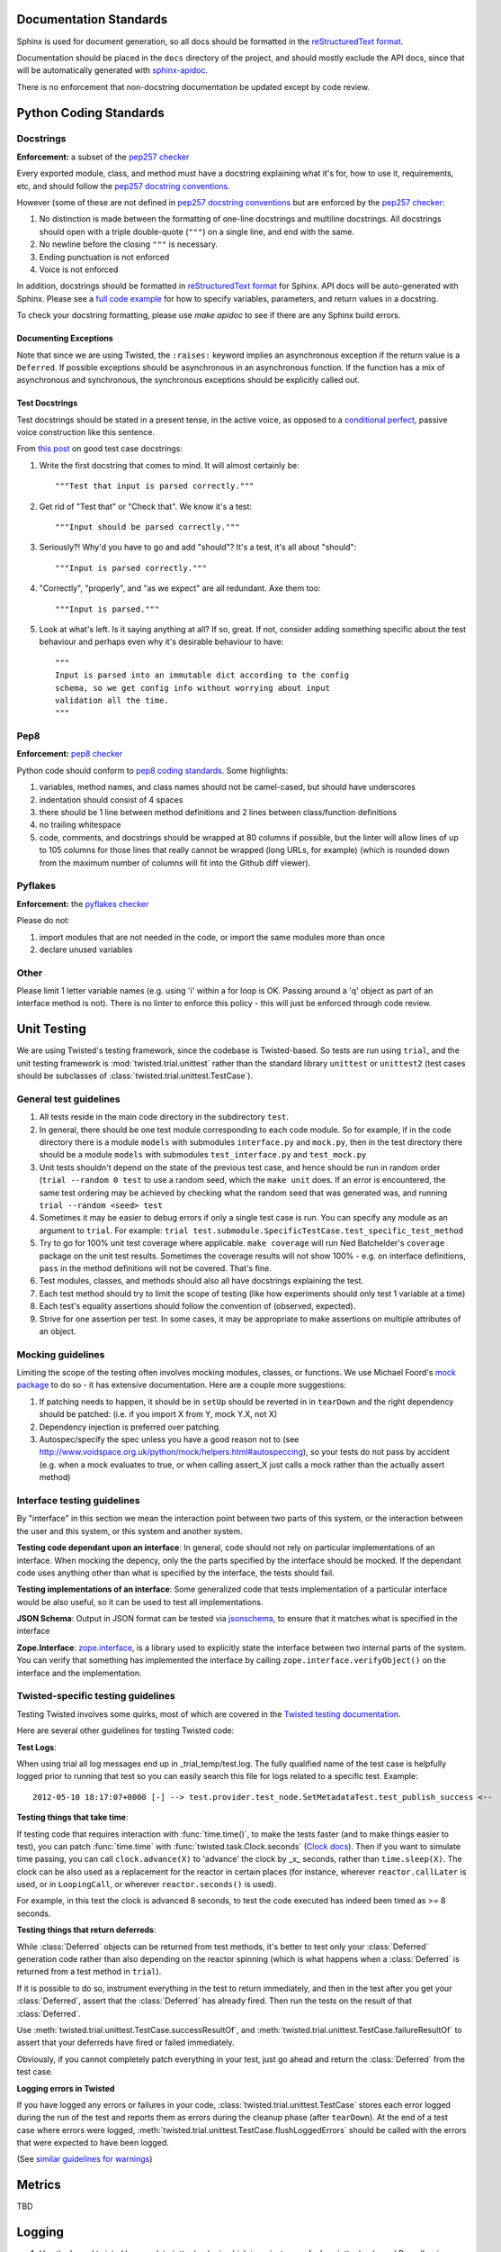 =======================
Documentation Standards
=======================

Sphinx is used for document generation, so all docs should be formatted in the `reStructuredText format
<http://sphinx.pocoo.org/rest.html#explicit-markup>`_.

Documentation should be placed in the ``docs`` directory of the project, and should mostly exclude the
API docs, since that will be automatically generated with `sphinx-apidoc
<http://sphinx.pocoo.org/man/sphinx-apidoc.html>`_.

There is no enforcement that non-docstring documentation be updated except by code review.

=======================
Python Coding Standards
=======================

----------
Docstrings
----------
**Enforcement:** a subset of the `pep257 checker <https://github.com/halst/pep257>`_

Every exported module, class, and method must have a docstring explaining what it's for, how to use it,
requirements, etc, and should follow the `pep257 docstring conventions
<http://www.python.org/dev/peps/pep-0257/>`_.

However (some of these are not defined in `pep257 docstring conventions
<http://www.python.org/dev/peps/pep-0257/>`_ but are enforced by the `pep257
checker <https://github.com/halst/pep257>`_:

#. No distinction is made between the formatting of one-line docstrings and multiline docstrings.  All
   docstrings should open with a triple double-quote (``"""``) on a single line, and end with the same.
#. No newline before the closing ``"""`` is necessary.
#. Ending punctuation is not enforced
#. Voice is not enforced

In addition, docstrings should be formatted in `reStructuredText format
<http://sphinx.pocoo.org/rest.html#explicit-markup>`_ for Sphinx.  API docs will
be auto-generated with Sphinx.  Please see a `full code example
<http://packages.python.org/an_example_pypi_project/sphinx.html#full-code-example>`_ for how to specify
variables, parameters, and return values in a docstring.

To check your docstring formatting, please use `make apidoc` to see if there are any Sphinx build
errors.

Documenting Exceptions
**********************

Note that since we are using Twisted, the ``:raises:`` keyword implies an asynchronous exception if
the return value is a ``Deferred``. If possible exceptions should be asynchronous in an asynchronous
function.  If the function has a mix of asynchronous and synchronous, the synchronous exceptions should
be explicitly called out.

Test Docstrings
***************

Test docstrings should be stated in a present tense, in the active voice, as opposed to a
`conditional perfect <https://en.wikipedia.org/wiki/Conditional_perfect>`_, passive
voice construction like this sentence.

From `this post <https://plus.google.com/115348217455779620753/posts/YA3ThKWhSAj>`_ on good test case
docstrings:

#. Write the first docstring that comes to mind. It will almost certainly be::

    """Test that input is parsed correctly."""

#. Get rid of "Test that" or "Check that". We know it's a test::

    """Input should be parsed correctly."""

#. Seriously?! Why'd you have to go and add "should"? It's a test, it's all about "should"::

    """Input is parsed correctly."""

#. "Correctly", "properly", and "as we expect" are all redundant. Axe them too::

    """Input is parsed."""

#. Look at what's left. Is it saying anything at all? If so, great. If not, consider adding something specific about the test behaviour and perhaps even why it's desirable behaviour to have::

    """
    Input is parsed into an immutable dict according to the config
    schema, so we get config info without worrying about input
    validation all the time.
    """

----
Pep8
----
**Enforcement:** `pep8 checker <https://github.com/jcrocholl/pep8>`_

Python code should conform to `pep8 coding standards <http://www.python.org/dev/peps/pep-0008/>`_.  Some highlights:

#. variables, method names, and class names should not be camel-cased, but should have underscores
#. indentation should consist of 4 spaces
#. there should be 1 line between method definitions and 2 lines between class/function definitions
#. no trailing whitespace
#. code, comments, and docstrings should be wrapped at 80 columns if possible, but the linter will
   allow lines of up to 105 columns for those lines that really cannot be wrapped (long URLs, for
   example) (which is rounded down from the maximum number of columns will fit into the Github diff
   viewer).


--------
Pyflakes
--------
**Enforcement:** the `pyflakes checker <http://pypi.python.org/pypi/pyflakes>`_

Please do not:

#. import modules that are not needed in the code, or import the same modules more than once
#. declare unused variables

-----
Other
-----
Please limit 1 letter variable names (e.g. using 'i' within a for loop is OK.  Passing around a 'q'
object as part of an interface method is not).  There is no linter to enforce this policy - this will
just be enforced through code review.

============
Unit Testing
============

We are using Twisted's testing framework, since the codebase is Twisted-based.  So tests are run using
``trial``, and the unit testing framework is :mod:`twisted.trial.unittest` rather than the standard
library ``unittest`` or ``unittest2`` (test cases should be subclasses of
:class:`twisted.trial.unittest.TestCase`).

-----------------------
General test guidelines
-----------------------

#. All tests reside in the main code directory in the subdirectory ``test``.
#. In general, there should be one test module corresponding to each code module.  So for example, if
   in the code directory there is a module ``models`` with submodules ``interface.py`` and ``mock.py``,
   then in the test directory there should be a module ``models`` with submodules ``test_interface.py``
   and ``test_mock.py``
#. Unit tests shouldn't depend on the state of the previous test case, and hence should be run in
   random order (``trial --random 0 test`` to use a random seed, which the ``make unit`` does.  If an
   error is encountered, the same test ordering may be achieved by checking what the random seed that
   was generated was, and running ``trial --random <seed> test``
#. Sometimes it may be easier to debug errors if only a single test case is run.  You can specify any
   module as an argument to ``trial``.  For example:
   ``trial test.submodule.SpecificTestCase.test_specific_test_method``
#. Try to go for 100% unit test coverage where applicable.  ``make coverage`` will run Ned Batchelder's
   ``coverage`` package on the unit test results.  Sometimes the coverage results will not show 100% -
   e.g. on interface definitions, ``pass`` in the method definitions will not be covered.  That's fine.
#. Test modules, classes, and methods should also all have docstrings explaining the test.
#. Each test method should try to limit the scope of testing (like how experiments should only test 1
   variable at a time)
#. Each test's equality assertions should follow the convention of (observed, expected).
#. Strive for one assertion per test. In some cases, it may be appropriate to make assertions on
   multiple attributes of an object.

------------------
Mocking guidelines
------------------

Limiting the scope of the testing often involves mocking modules, classes, or functions.  We use
Michael Foord's `mock package <http://www.voidspace.org.uk/python/mock/>`_ to do so - it has extensive
documentation.  Here are a couple more suggestions:

#. If patching needs to happen, it should be in ``setUp`` should be reverted in in ``tearDown`` and
   the right dependency should be patched:  (i.e. if you import X from Y, mock Y.X, not X)
#. Dependency injection is preferred over patching.
#. Autospec/specify the spec unless you have a good reason not to (see
   http://www.voidspace.org.uk/python/mock/helpers.html#autospeccing), so your tests do not pass by
   accident (e.g. when a mock evaluates to true, or when calling assert_X just calls a mock rather than
   the actually assert method)

----------------------------
Interface testing guidelines
----------------------------

By "interface" in this section we mean the interaction point between two parts of this system, or the
interaction between the user and this system, or this system and another system.

**Testing code dependant upon an interface**: In general, code should not rely on particular
implementations of an interface.  When mocking the depency, only the the parts specified by the
interface should be mocked.  If the dependant code uses anything other than what is specified by the
interface, the tests should fail.

**Testing implementations of an interface**: Some generalized code that tests implementation of a
particular interface would be also useful, so it can be used to test all implementations.

**JSON Schema**:  Output in JSON format can be tested via `jsonschema
<https://github.com/Julian/jsonschema>`_, to ensure that it matches what is specified in the interface

**Zope.Interface**: `zope.interface <http://docs.zope.org/zope.interface/README.html>`_, is a library
used to explicitly state the interface between two internal parts of the system. You can verify that
something has implemented the interface by calling ``zope.interface.verifyObject()`` on the interface
and the implementation.

-----------------------------------
Twisted-specific testing guidelines
-----------------------------------

Testing Twisted involves some quirks, most of which are covered in the `Twisted testing documentation
<http://twistedmatrix.com/documents/current/core/howto/testing.html>`_.

Here are several other guidelines for testing Twisted code:

**Test Logs**:

When using trial all log messages end up in _trial_temp/test.log. The fully qualified name of the test
case is helpfully logged prior to running that test so you can easily search this file for logs related
to a specific test.  Example::

   2012-05-10 18:17:07+0000 [-] --> test.provider.test_node.SetMetadataTest.test_publish_success <--

**Testing things that take time**:

If testing code that requires interaction with :func:`time.time()`, to make the tests faster (and to
make things easier to test), you can patch :func:`time.time` with :func:`twisted.task.Clock.seconds`
(`Clock docs <http://twistedmatrix.com/documents/12.1.0/api/twisted.internet.task.Clock.html>`_). Then
if you want to simulate time passing, you can call ``clock.advance(X)`` to 'advance' the clock by _x_
seconds, rather than ``time.sleep(X)``. The clock can be also used as a replacement for the reactor in
certain places (for instance, wherever ``reactor.callLater`` is used, or in ``LoopingCall``, or
wherever ``reactor.seconds()`` is used).

For example, in this test the clock is advanced 8 seconds, to test the code executed has indeed been
timed as >= 8 seconds.

**Testing things that return deferreds**:

While :class:`Deferred` objects can be returned from test methods, it's better to test only your
:class:`Deferred` generation code rather than also depending on the reactor spinning (which is what
happens when a :class:`Deferred` is returned from a test method in ``trial``).

If it is possible to do so, instrument everything in the test to return immediately, and then in the
test after you get your :class:`Deferred`, assert that the :class:`Deferred` has already fired. Then
run the tests on the result of that :class:`Deferred`.

Use :meth:`twisted.trial.unittest.TestCase.successResultOf`, and
:meth:`twisted.trial.unittest.TestCase.failureResultOf` to assert that your deferreds have fired or
failed immediately.

Obviously, if you cannot completely patch everything in your test, just go ahead and return the
:class:`Deferred` from the test case.

**Logging errors in Twisted**

If you have logged any errors or failures in your code, :class:`twisted.trial.unittest.TestCase` stores
each error logged during the run of the test and reports them as errors during the cleanup phase (after
``tearDown``).  At the end of a test case where errors were logged,
:meth:`twisted.trial.unittest.TestCase.flushLoggedErrors` should be called with the errors that were
expected to have been logged.

(See `similar guidelines for warnings
<http://twistedmatrix.com/documents/current/core/howto/testing.html#auto5>`_)

=======
Metrics
=======
TBD

=======
Logging
=======

#. Use the bound twisted logger :data:`otter.log.log`, which is an instance of
   :class:`otter.log.bound.BoundLog`
#. The bound log should be passed down the call stack so that structured data can be passed along.
   Bind more structured data by doing the following::

    def some_function(log, *args, **kwargs):
        further_bound_log = log.bind(system="the logging facility",
                                     user_id="some user id")
        some_other_function(further_bound_log)

#. Log failure objects with the ``err`` function::

    def _errback(failure):
        log.err(failure)

    d = do_something()
    d.addErrback(_errback)


=============
Build process
=============
#. The Github Pull-Request Builder plugin for jenkins builds the latest commit to all open pull requests
   by first merging it into master, then running all the unit tests and linters on it.  If a build
   fails to pass tests or linting, the pull request is marked as unsafe to merge.
#. The build also builds these Sphinx docs every time.
#. Automated integration tests TBD

=============================
Partial code review checklist
=============================
*(work in progress)*

These are just some suggested items other than checking that the code actually does what it should.

#. Do tests pass?
#. Do the tests cover enough of the code (not just from running coverage - make sure that they cover
   enough cases)?
#. Are the test cases well-written (limited in scope and mocking done correctly, etc.)?
#. Are all public modules/classes/interfaces/methods/attributes documented?
#. If code changes functionality, has the corresponding documentation (both docstrings and non-
   docstring documentation) be updated to reflect this change?
#. Are public classes/modules/methods/variables sensibly named (are they reasonably descriptive)?
#. Are failure cases either handled or documented?
#. Is the code readable?
